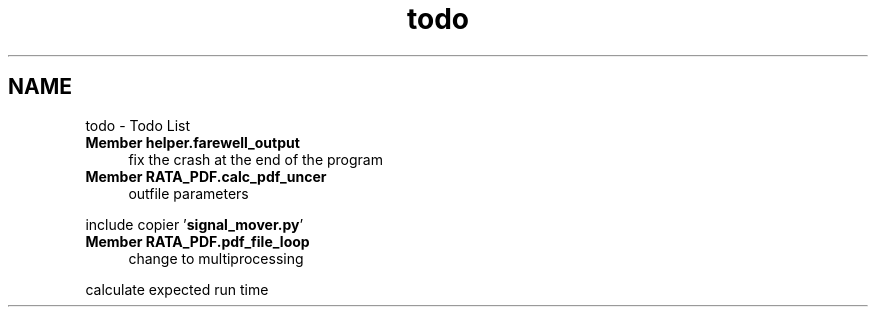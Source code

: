 .TH "todo" 3 "Fri Feb 6 2015" "tools3a" \" -*- nroff -*-
.ad l
.nh
.SH NAME
todo \- Todo List 

.IP "\fBMember \fBhelper\&.farewell_output\fP \fP" 1c
fix the crash at the end of the program  
.IP "\fBMember \fBRATA_PDF\&.calc_pdf_uncer\fP \fP" 1c
outfile parameters 
.PP
include copier '\fBsignal_mover\&.py\fP'  
.IP "\fBMember \fBRATA_PDF\&.pdf_file_loop\fP \fP" 1c
change to multiprocessing 
.PP
calculate expected run time 
.PP

